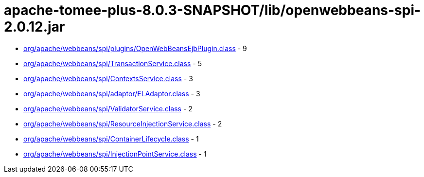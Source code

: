 = apache-tomee-plus-8.0.3-SNAPSHOT/lib/openwebbeans-spi-2.0.12.jar

 - link:org/apache/webbeans/spi/plugins/OpenWebBeansEjbPlugin.adoc[org/apache/webbeans/spi/plugins/OpenWebBeansEjbPlugin.class] - 9
 - link:org/apache/webbeans/spi/TransactionService.adoc[org/apache/webbeans/spi/TransactionService.class] - 5
 - link:org/apache/webbeans/spi/ContextsService.adoc[org/apache/webbeans/spi/ContextsService.class] - 3
 - link:org/apache/webbeans/spi/adaptor/ELAdaptor.adoc[org/apache/webbeans/spi/adaptor/ELAdaptor.class] - 3
 - link:org/apache/webbeans/spi/ValidatorService.adoc[org/apache/webbeans/spi/ValidatorService.class] - 2
 - link:org/apache/webbeans/spi/ResourceInjectionService.adoc[org/apache/webbeans/spi/ResourceInjectionService.class] - 2
 - link:org/apache/webbeans/spi/ContainerLifecycle.adoc[org/apache/webbeans/spi/ContainerLifecycle.class] - 1
 - link:org/apache/webbeans/spi/InjectionPointService.adoc[org/apache/webbeans/spi/InjectionPointService.class] - 1
